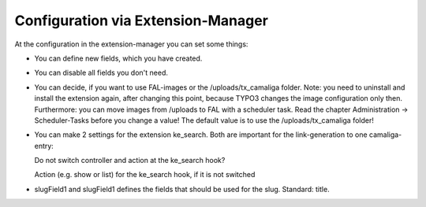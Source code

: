 ﻿

.. ==================================================
.. FOR YOUR INFORMATION
.. --------------------------------------------------
.. -*- coding: utf-8 -*- with BOM.

.. ==================================================
.. DEFINE SOME TEXTROLES
.. --------------------------------------------------
.. role::   underline
.. role::   typoscript(code)
.. role::   ts(typoscript)
   :class:  typoscript
.. role::   php(code)


Configuration via Extension-Manager
^^^^^^^^^^^^^^^^^^^^^^^^^^^^^^^^^^^

At the configuration in the extension-manager you can set some things:

- You can define new fields, which you have created.

- You can disable all fields you don't need.

- You can decide, if you want to use FAL-images or the /uploads/tx_camaliga folder.
  Note: you need to uninstall and install the extension again, after changing this point,
  because TYPO3 changes the image configuration only then. Furthermore: you can move images from /uploads to FAL
  with a scheduler task. Read the chapter Administration → Scheduler-Tasks before you change a value!
  The default value is to use the /uploads/tx_camaliga folder!

- You can make 2 settings for the extension ke_search. Both are important for the link-generation to one camaliga-entry::

  Do not switch controller and action at the ke_search hook?

  Action (e.g. show or list) for the ke_search hook, if it is not switched

- slugField1 and slugField1 defines the fields that should be used for the slug. Standard: title.